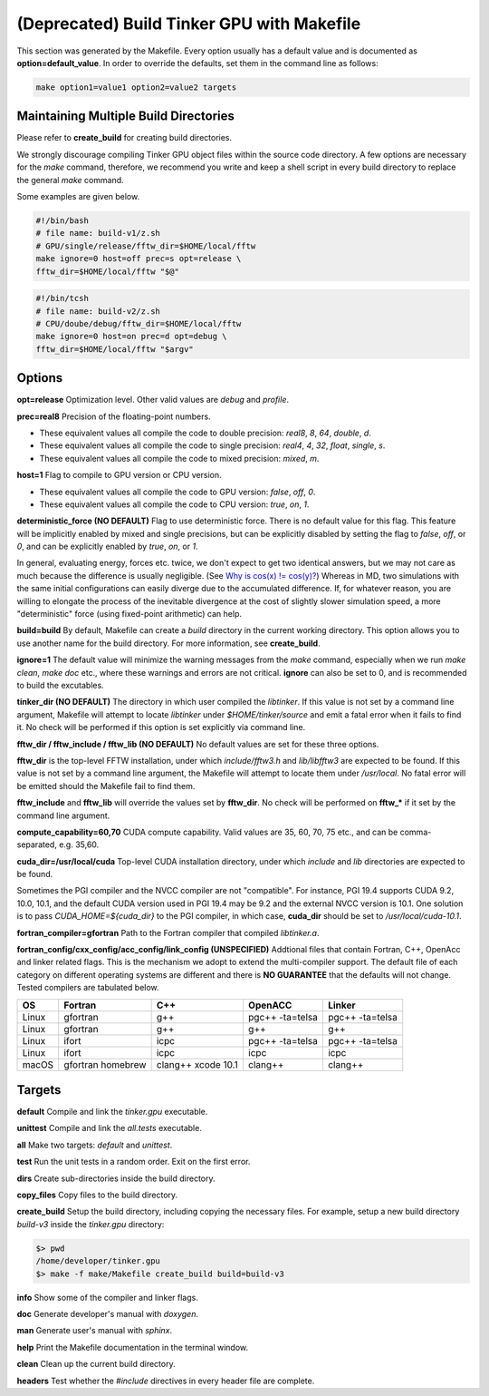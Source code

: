 (Deprecated) Build Tinker GPU with Makefile
===========================================

This section was generated by the Makefile. Every option usually has a
default value and is documented as **option=default_value**.
In order to override the defaults, set them in the command line as follows:

.. code-block:: bash

   make option1=value1 option2=value2 targets

Maintaining Multiple Build Directories
--------------------------------------
Please refer to **create_build** for creating build directories.

We strongly discourage compiling Tinker GPU object files within the source
code directory. A few options are necessary for
the `make` command, therefore, we recommend you write and keep a shell
script in every build directory to replace the general `make` command.

Some examples are given below.

.. code-block:: bash

   #!/bin/bash
   # file name: build-v1/z.sh
   # GPU/single/release/fftw_dir=$HOME/local/fftw
   make ignore=0 host=off prec=s opt=release \
   fftw_dir=$HOME/local/fftw "$@"

.. code-block:: bash

   #!/bin/tcsh
   # file name: build-v2/z.sh
   # CPU/doube/debug/fftw_dir=$HOME/local/fftw
   make ignore=0 host=on prec=d opt=debug \
   fftw_dir=$HOME/local/fftw "$argv"

Options
-------

**opt=release**
Optimization level. Other valid values are `debug` and `profile`.

**prec=real8**
Precision of the floating-point numbers.

- These equivalent values all compile the code to double precision:
  `real8`, `8`, `64`, `double`, `d`.
- These equivalent values all compile the code to single precision:
  `real4`, `4`, `32`, `float`, `single`, `s`.
- These equivalent values all compile the code to mixed precision:
  `mixed`, `m`.

**host=1**
Flag to compile to GPU version or CPU version.

- These equivalent values all compile the code to GPU version:
  `false`, `off`, `0`.
- These equivalent values all compile the code to CPU version:
  `true`, `on`, `1`.

**deterministic_force (NO DEFAULT)**
Flag to use deterministic force. There is no default value for this flag.
This feature will be implicitly enabled by mixed and single precisions, but
can be explicitly disabled by setting the flag to `false`, `off`, or `0`,
and can be explicitly enabled by `true`, `on`, or `1`.

In general, evaluating energy, forces etc. twice, we don't expect to get
two identical answers, but we may not care as much because the difference
is usually negligible. (See
`Why is cos(x) != cos(y)? <https://isocpp.org/wiki/faq/newbie#floating-point-arith2>`_)
Whereas in MD, two simulations with the same initial configurations can
easily diverge due to the accumulated difference. If, for whatever reason,
you are willing to elongate the process of the inevitable divergence at the
cost of slightly slower simulation speed, a more "deterministic" force
(using fixed-point arithmetic) can help.

**build=build**
By default, Makefile can create a `build` directory in the current
working directory. This option allows you to use another name for
the build directory. For more information, see **create_build**.

**ignore=1**
The default value will minimize the warning messages from the `make`
command, especially when we run `make clean`, `make doc` etc., where
these warnings and errors are not critical. **ignore** can also be set to 0,
and is recommended to build the excutables.

**tinker_dir (NO DEFAULT)**
The directory in which user compiled the `libtinker`.
If this value is not set by a command line argument, Makefile will
attempt to locate `libtinker` under `$HOME/tinker/source` and emit a
fatal error when it fails to find it. No check will be performed if this
option is set explicitly via command line.

**fftw_dir / fftw_include / fftw_lib (NO DEFAULT)**
No default values are set for these three options.

**fftw_dir** is the top-level FFTW installation, under which
`include/fftw3.h` and `lib/libfftw3` are expected to be found.
If this value is not set by a command line argument, the Makefile will
attempt to locate them under `/usr/local`. No fatal error will
be emitted should the Makefile fail to find them.

**fftw_include** and **fftw_lib** will override the values set by
**fftw_dir**. No check will be performed on **fftw_*** if it set by the
command line argument.

**compute_capability=60,70**
CUDA compute capability. Valid values are 35, 60, 70, 75 etc., and can be
comma-separated, e.g. 35,60.

**cuda_dir=/usr/local/cuda**
Top-level CUDA installation directory, under which `include` and `lib`
directories are expected to be found.

Sometimes the PGI compiler and the NVCC compiler are not "compatible". For
instance, PGI 19.4 supports CUDA 9.2, 10.0, 10.1, and the default CUDA
version used in PGI 19.4 may be 9.2 and the external NVCC version is 10.1.
One solution is to pass `CUDA_HOME=${cuda_dir}` to the PGI compiler, in
which case, **cuda_dir** should be set to `/usr/local/cuda-10.1`.

**fortran_compiler=gfortran**
Path to the Fortran compiler that compiled `libtinker.a`.

**fortran_config/cxx_config/acc_config/link_config (UNSPECIFIED)**
Addtional files that contain Fortran, C++, OpenAcc and linker related flags.
This is the mechanism we adopt to extend the multi-compiler support.
The default file of each category on different operating systems are
different and there is **NO GUARANTEE** that the defaults will not change.
Tested compilers are tabulated below.

+-------+-------------------+--------------------+-----------------+-----------------+
| OS    | Fortran           | C++                | OpenACC         | Linker          |
+=======+===================+====================+=================+=================+
| Linux | gfortran          | g++                | pgc++ -ta=telsa | pgc++ -ta=telsa |
+-------+-------------------+--------------------+-----------------+-----------------+
| Linux | gfortran          | g++                | g++             | g++             |
+-------+-------------------+--------------------+-----------------+-----------------+
| Linux | ifort             | icpc               | pgc++ -ta=telsa | pgc++ -ta=telsa |
+-------+-------------------+--------------------+-----------------+-----------------+
| Linux | ifort             | icpc               | icpc            | icpc            |
+-------+-------------------+--------------------+-----------------+-----------------+
| macOS | gfortran homebrew | clang++ xcode 10.1 | clang++         | clang++         |
+-------+-------------------+--------------------+-----------------+-----------------+


Targets
-------

**default**
Compile and link the `tinker.gpu` executable.

**unittest**
Compile and link the `all.tests` executable.

**all**
Make two targets: `default` and `unittest`.

**test**
Run the unit tests in a random order. Exit on the first error.

**dirs**
Create sub-directories inside the build directory.

**copy_files**
Copy files to the build directory.

**create_build**
Setup the build directory, including copying the necessary files.
For example, setup a new build directory `build-v3`
inside the `tinker.gpu` directory:

.. code-block:: bash

   $> pwd
   /home/developer/tinker.gpu
   $> make -f make/Makefile create_build build=build-v3

**info**
Show some of the compiler and linker flags.

**doc**
Generate developer's manual with `doxygen`.

**man**
Generate user's manual with `sphinx`.

**help**
Print the Makefile documentation in the terminal window.

**clean**
Clean up the current build directory.

**headers**
Test whether the `#include` directives in every header file are complete.

